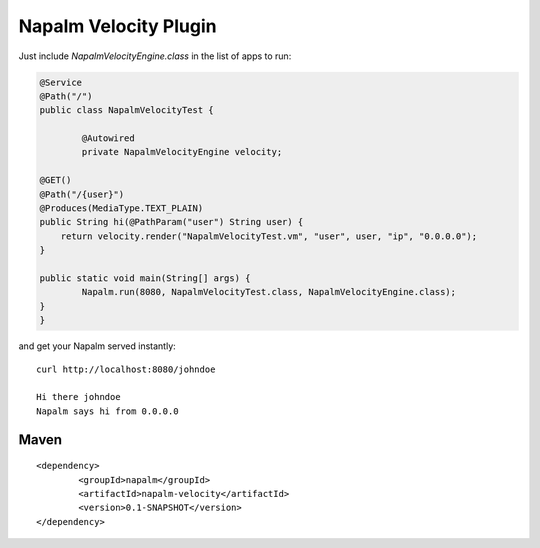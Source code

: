 Napalm Velocity Plugin
======================

Just include *NapalmVelocityEngine.class* in the list of apps to run:

.. code::

	@Service
	@Path("/")
	public class NapalmVelocityTest {
	
		@Autowired
		private NapalmVelocityEngine velocity;
	
        @GET()
        @Path("/{user}")
        @Produces(MediaType.TEXT_PLAIN)
        public String hi(@PathParam("user") String user) {
            return velocity.render("NapalmVelocityTest.vm", "user", user, "ip", "0.0.0.0");
        }
        
        public static void main(String[] args) {
        	Napalm.run(8080, NapalmVelocityTest.class, NapalmVelocityEngine.class);
        }
	}
	
and get your Napalm served instantly::

    curl http://localhost:8080/johndoe

    Hi there johndoe
    Napalm says hi from 0.0.0.0	
	
Maven
^^^^^
::

    <dependency> 
            <groupId>napalm</groupId> 
            <artifactId>napalm-velocity</artifactId> 
            <version>0.1-SNAPSHOT</version> 
    </dependency>

